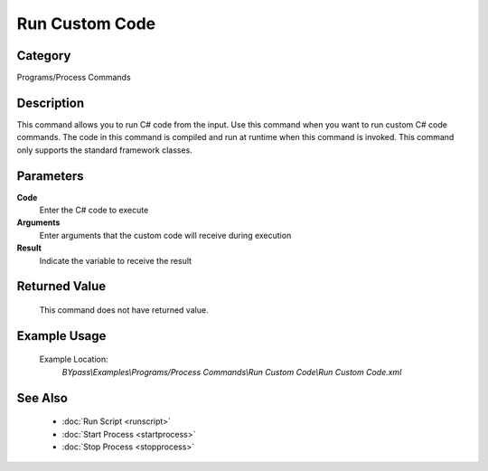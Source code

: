 Run Custom Code
===============

Category
--------
Programs/Process Commands

Description
-----------

This command allows you to run C# code from the input. Use this command when you want to run custom C# code commands.  The code in this command is compiled and run at runtime when this command is invoked.  This command only supports the standard framework classes.

Parameters
----------

**Code**
	Enter the C# code to execute

**Arguments**
	Enter arguments that the custom code will receive during execution

**Result**
	Indicate the variable to receive the result



Returned Value
--------------
	This command does not have returned value.

Example Usage
-------------

	Example Location:  
		`BYpass\\Examples\\Programs/Process Commands\\Run Custom Code\\Run Custom Code.xml`

See Also
--------
	- :doc:`Run Script <runscript>`
	- :doc:`Start Process <startprocess>`
	- :doc:`Stop Process <stopprocess>`

	
